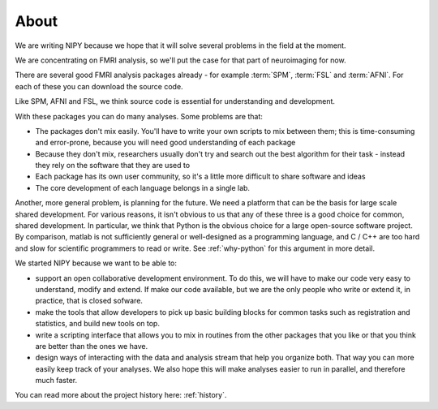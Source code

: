 .. _why-nipy:

=====
About
=====

We are writing NIPY because we hope that it will solve several
problems in the field at the moment.

We are concentrating on FMRI analysis, so we'll put the case for that
part of neuroimaging for now.

There are several good FMRI analysis packages already - for example
:term:`SPM`, :term:`FSL` and :term:`AFNI`.  For each of these you
can download the source code.

Like SPM, AFNI and FSL, we think source code is essential for understanding and
development.

With these packages you can do many analyses.  Some problems are that:

* The packages don't mix easily.  You'll have to write your own
  scripts to mix between them; this is time-consuming and error-prone,
  because you will need good understanding of each package
* Because they don't mix, researchers usually don't try and search out
  the best algorithm for their task - instead they rely on the
  software that they are used to
* Each package has its own user community, so it's a little more
  difficult to share software and ideas
* The core development of each language belongs in a single lab.

Another, more general problem, is planning for the future.  We need a
platform that can be the basis for large scale shared development.
For various reasons, it isn't obvious to us that any of these three is
a good choice for common, shared development.  In particular, we think
that Python is the obvious choice for a large open-source software
project.  By comparison, matlab is not sufficiently general or
well-designed as a programming language, and C / C++ are too hard and
slow for scientific programmers to read or write. See :ref:`why-python` for
this argument in more detail.

We started NIPY because we want to be able to:

* support an open collaborative development environment.  To do this,
  we will have to make our code very easy to understand, modify and
  extend.  If make our code available, but we are the only people who
  write or extend it, in practice, that is closed sofware.
* make the tools that allow developers to pick up basic building
  blocks for common tasks such as registration and statistics, and
  build new tools on top.
* write a scripting interface that allows you to mix in routines from
  the other packages that you like or that you think are better than
  the ones we have.
* design ways of interacting with the data and analysis stream that
  help you organize both.  That way you can more easily keep track of
  your analyses.  We also hope this will make analyses easier to run
  in parallel, and therefore much faster.

You can read more about the project history here: :ref:`history`.
